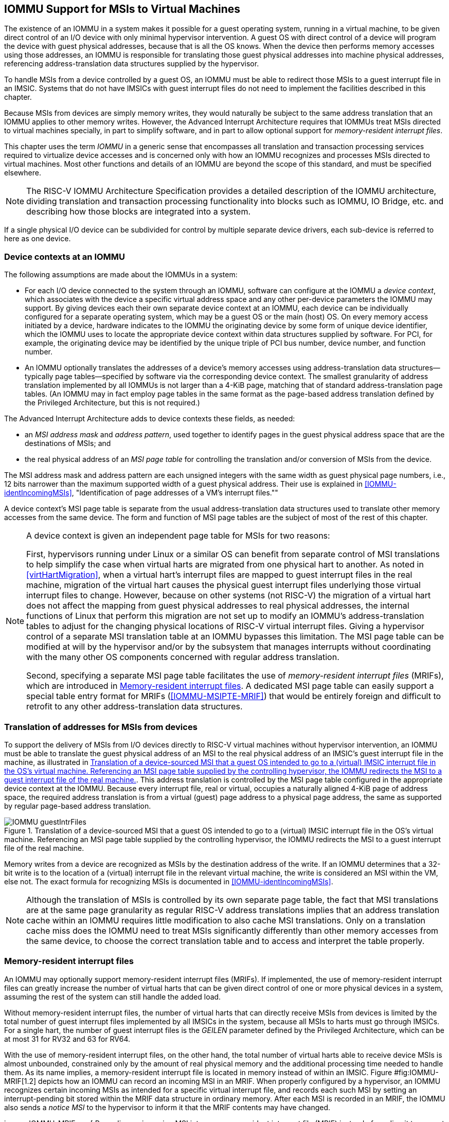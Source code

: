 [[IOMMU]]
== IOMMU Support for MSIs to Virtual Machines

The existence of an IOMMU in a system makes it possible for a guest
operating system, running in a virtual machine, to be given direct
control of an I/O device with only minimal hypervisor intervention. A
guest OS with direct control of a device will program the device with
guest physical addresses, because that is all the OS knows. When the
device then performs memory accesses using those addresses, an IOMMU is
responsible for translating those guest physical addresses into machine
physical addresses, referencing address-translation data structures
supplied by the hypervisor.

To handle MSIs from a device controlled by a guest OS, an IOMMU must be
able to redirect those MSIs to a guest interrupt file in an IMSIC.
Systems that do not have IMSICs with guest interrupt files do not need
to implement the facilities described in this chapter.

Because MSIs from devices are simply memory writes, they would naturally
be subject to the same address translation that an IOMMU applies to
other memory writes. However, the Advanced Interrupt Architecture
requires that IOMMUs treat MSIs directed to virtual machines specially,
in part to simplify software, and in part to allow optional support for
_memory-resident interrupt files_.

This chapter uses the term _IOMMU_ in a generic sense that encompasses
all translation and transaction processing services required to
virtualize device accesses and is concerned only with how an IOMMU
recognizes and processes MSIs directed to virtual machines. Most other
functions and details of an IOMMU are beyond the scope of this standard,
and must be specified elsewhere.

[NOTE]
====
The RISC-V IOMMU Architecture Specification provides a detailed description of
the IOMMU architecture, dividing translation and transaction processing
functionality into blocks such as IOMMU, IO Bridge, etc. and describing
how those blocks are integrated into a system.
====

If a single physical I/O device can be subdivided for control by
multiple separate device drivers, each sub-device is referred to here as
one device.

[[IOMMU-deviceContexts]]
=== Device contexts at an IOMMU

The following assumptions are made about the IOMMUs in a system:

* For each I/O device connected to the system through an IOMMU, software
can configure at the IOMMU a _device context_, which associates with the
device a specific virtual address space and any other per-device
parameters the IOMMU may support. By giving devices each their own
separate device context at an IOMMU, each device can be individually
configured for a separate operating system, which may be a guest OS or
the main (host) OS. On every memory access initiated by a device,
hardware indicates to the IOMMU the originating device by some form of
unique device identifier, which the IOMMU uses to locate the appropriate
device context within data structures supplied by software. For PCI, for
example, the originating device may be identified by the unique triple
of PCI bus number, device number, and function number.
* An IOMMU optionally translates the addresses of a device’s memory
accesses using address-translation data structures—typically page
tables—specified by software via the corresponding device context. The
smallest granularity of address translation implemented by all IOMMUs is
not larger than a 4-KiB page, matching that of standard
address-translation page tables. (An IOMMU may in fact employ page
tables in the same format as the page-based address translation defined
by the Privileged Architecture, but this is not required.)

The Advanced Interrupt Architecture adds to device contexts these
fields, as needed:

* an _MSI address mask_ and _address pattern_, used together to identify
pages in the guest physical address space that are the destinations of
MSIs; and
* the real physical address of an _MSI page table_ for controlling the
translation and/or conversion of MSIs from the device.

The MSI address mask and address pattern are each unsigned integers with
the same width as guest physical page numbers, i.e., 12 bits narrower
than the maximum supported width of a guest physical address. Their use
is explained in <<IOMMU-identIncomingMSIs>>,
"Identification of page addresses of a VM's interrupt files.""

A device context's MSI page table is separate from the usual
address-translation data structures used to translate other memory
accesses from the same device. The form and function of MSI page tables
are the subject of most of the rest of this chapter.

[NOTE]
====
A device context is given an independent page table for MSIs for two
reasons:

First, hypervisors running under Linux or a similar OS can benefit from
separate control of MSI translations to help simplify the case when
virtual harts are migrated from one physical hart to another. As noted
in <<virtHartMigration>>, when a
virtual hart's interrupt files are mapped to guest interrupt files in
the real machine, migration of the virtual hart causes the physical
guest interrupt files underlying those virtual interrupt files to
change. However, because on other systems (not RISC-V) the migration of a
virtual hart does not affect the mapping from guest physical addresses
to real physical addresses, the internal functions of Linux that perform
this migration are not set up to modify an IOMMU's address-translation
tables to adjust for the changing physical locations of RISC-V virtual
interrupt files. Giving a hypervisor control of a separate MSI
translation table at an IOMMU bypasses this limitation. The MSI page
table can be modified at will by the hypervisor and/or by the subsystem
that manages interrupts without coordinating with the many other OS
components concerned with regular address translation.

Second, specifying a separate MSI page table facilitates the use of
_memory-resident interrupt files_ (MRIFs), which are introduced in
<<IOMMU-MRIFs>>. A dedicated MSI page table can easily
support a special table entry format for MRIFs
(<<IOMMU-MSIPTE-MRIF>>) that would be entirely foreign
and difficult to retrofit to any other address-translation data
structures.
====

=== Translation of addresses for MSIs from devices

To support the delivery of MSIs from I/O devices directly to RISC-V virtual
machines without hypervisor intervention, an IOMMU must be able to
translate the guest physical address of an MSI to the real physical
address of an IMSIC’s guest interrupt file in the machine, as
illustrated in <<IOMMU-guestIntrFiles>>. This address
translation is controlled by the MSI page table configured in the
appropriate device context at the IOMMU. Because every interrupt file,
real or virtual, occupies a naturally aligned 4-KiB page of address
space, the required address translation is from a virtual (guest) page
address to a physical page address, the same as supported by regular
page-based address translation.

[[IOMMU-guestIntrFiles]]
.Translation of a device-sourced MSI that a guest OS intended to go to a (virtual) IMSIC interrupt file in the OS's virtual machine. Referencing an MSI page table supplied by the controlling hypervisor, the IOMMU redirects the MSI to a guest interrupt file of the real machine.
image::IOMMU-guestIntrFiles.png[]

Memory writes from a device are recognized as MSIs by the destination
address of the write. If an IOMMU determines that a 32-bit write is to
the location of a (virtual) interrupt file in the relevant virtual
machine, the write is considered an MSI within the VM, else not. The
exact formula for recognizing MSIs is documented in
<<IOMMU-identIncomingMSIs>>.

[NOTE]
====
Although the translation of MSIs is controlled by its own separate page
table, the fact that MSI translations are at the same page granularity
as regular RISC-V address translations implies that an address translation
cache within an IOMMU requires little modification to also cache MSI
translations. Only on a translation cache miss does the IOMMU need to
treat MSIs significantly differently than other memory accesses from the
same device, to choose the correct translation table and to access and
interpret the table properly.
====

[[IOMMU-MRIFs]]
=== Memory-resident interrupt files

An IOMMU may optionally support memory-resident interrupt files (MRIFs).
If implemented, the use of memory-resident interrupt files can greatly
increase the number of virtual harts that can be given direct control of
one or more physical devices in a system, assuming the rest of the
system can still handle the added load.

Without memory-resident interrupt files, the number of virtual harts
that can directly receive MSIs from devices is limited by the total
number of guest interrupt files implemented by all IMSICs in the system,
because all MSIs to harts must go through IMSICs. For a single hart, the
number of guest interrupt files is the _GEILEN_ parameter defined by the
Privileged Architecture, which can be at most 31 for RV32 and 63 for
RV64.

With the use of memory-resident interrupt files, on the other hand, the
total number of virtual harts able to receive device MSIs is almost
unbounded, constrained only by the amount of real physical memory and
the additional processing time needed to handle them. As its name
implies, a memory-resident interrupt file is located in memory instead
of within an IMSIC. Figure #fig:IOMMU-MRIF[1.2] depicts how an IOMMU can
record an incoming MSI in an MRIF. When properly configured by a
hypervisor, an IOMMU recognizes certain incoming MSIs as intended for a
specific virtual interrupt file, and records each such MSI by setting an
interrupt-pending bit stored within the MRIF data structure in ordinary
memory. After each MSI is recorded in an MRIF, the IOMMU also sends a
_notice MSI_ to the hypervisor to inform it that the MRIF contents may
have changed.

image::IOMMU-MRIF.png[ Recording an incoming MSI into a memory-resident
interrupt file (MRIF) instead of sending it to a guest interrupt file as
in Figure #fig:IOMMU-guestIntrFiles[1.1]. ]

While a memory-resident interrupt file provides a place to record MSIs,
it cannot interrupt a hart directly the way an IMSIC’s guest interrupt
files can. The notice MSIs that hypervisors receive only indicate that a
virtual hart _might_ need interrupting; a hypervisor is responsible for
examining the MRIF contents each time to determine whether actually to
interrupt the virtual hart. Furthermore, whereas an IMSIC’s guest
interrupt file can directly act as a supervisor-level interrupt file for
a virtual hart, keeping a virtual hart’s interrupt file in an MRIF while
the virtual hart executes requires that the hypervisor emulate a
supervisor-level interrupt file for the virtual hart, hiding the
underlying MRIF. Depending on how often the virtual hart touches its
interrupt file and the implementation’s level of support for MRIFs, the
cost of this emulation may be significant.

Consequently, MRIFs are expected most often to be used for virtual harts
that are more-or-less ``swapped out'' of a physical hart due to being
idle, or nearly so. When a hypervisor determines that an MSI that landed
in an MRIF should wake up a particular virtual hart that was idle, the
virtual hart can be assigned a guest interrupt file in an IMSIC and its
interrupt file moved from the MRIF into this guest interrupt file before
the virtual hart is resumed. The process of allocating a guest interrupt
file for the newly wakened virtual hart may of course force the
interrupt file of another virtual hart to be evicted to its own MRIF.

Not all systems need to accommodate large numbers of idle virtual harts.
Many batch-processing servers, for example, strive to keep all virtual
worker threads as busy as possible from start to finish, throttled only
by I/O delays and limits on processing resources. In such environments,
support for MRIFs may not be useful, so long as parameter GEILEN is not
too small.

An IOMMU can have one of these three levels of support for
memory-resident interrupt files:

no memory-resident interrupt files;

memory-resident interrupt files without atomic update; or

memory-resident interrupt files with atomic update.

Memory-resident interrupt files are most efficient when the memory
system supports logical atomic memory operations (AMOs) corresponding to
instructions AMOAND and AMOOR, for memory accesses made both from harts
and from the IOMMU. The AMOAND and AMOOR operations are required for
_atomic update_ of a memory-resident interrupt file. A reduced level of
support is possible without AMOs, relying solely on basic memory reads
and writes.

[[sec:IOMMU-MRIFFormat]]
==== Format of a memory-resident interrupt file

A memory-resident interrupt file occupies 512 bytes of memory, naturally
aligned to a 512-byte address boundary. The 512 bytes are organized as
an array of 32 pairs of 64-bit doublewords, 64 doublewords in all. Each
doubleword is in little-endian byte order (even for systems where all
harts are big-endian-only).

Big-endian-configured harts that make use of MRIFs are expected to
implement the REV8 byte-reversal instruction defined by standard
extension Zbb, or pay the cost of endianness conversion using a sequence
of instructions.

The pairs of doublewords contain the interrupt-pending and
interrupt-enable bits for external interrupt identities 1–2047, in this
arrangement:

offset &  size & contents +
& 8 bytes & interrupt-pending bits for (minor) identities 1–63 +
& 8 bytes & interrupt-enable bits for identities 1–63 +
& 8 bytes & interrupt-pending bits for identities 64–127 +
& 8 bytes & interrupt-enable bits for identities 64–127 +
…& &  … +
& 8 bytes & interrupt-pending bits for identities 1984–2047 +
& 8 bytes & interrupt-enable bits for identities 1984–2047 +

In general, the pair of doublewords at address offsets
latexmath:[$k\times\mbox{16}$] and
latexmath:[${k\times\mbox{16}+\mbox{8}}$] for integer latexmath:[$k$]
contain the interrupt-pending and interrupt-enable bits for external
interrupt minor identities in the range latexmath:[$k\times\mbox{64}$]
to latexmath:[$k\times\mbox{64}+\mbox{63}$]. For
identity latexmath:[$i$] in this range, bit
latexmath:[$(i\bmod\mbox{64})$] of the first (even) doubleword is the
interrupt-pending bit, and the same bit of the second (odd) doubleword
is the interrupt-enable bit.

The interrupt-pending and interrupt-enable bits are stored interleaved
by doublewords within an MRIF to facilitate the possibility of an IOMMU
examining the relevant enable bit to determine whether to send a notice
MSI after updating a pending bit, rather than the default behavior of
always sending a notice MSI after an update without regard for the
interrupt-enable bits. The memory arrangement matters only when MRIFs
are supported without atomic update.

Bit 0 of the first doubleword of an MRIF stores a faux interrupt-pending
bit for nonexistent interrupt 0. If a write from an I/O device appears
to be an MSI that should be stored in an MRIF, yet the data to write
(the interrupt identity) is zero, the IOMMU acts as though zero were a
valid interrupt identity, setting bit 0 of the target MRIF’s first
doubleword and sending a notice MSI as usual.

All MRIFs are the size to accommodate 2047 valid interrupt identities,
the maximum allowed for an IMSIC interrupt file. If a system’s actual
IMSICs have interrupt files that implement only latexmath:[$N$]
interrupt identities, latexmath:[${N < \mbox{2047}}$], then the contents
of MRIFs for identities greater than latexmath:[$N$] may be ignored by
software. IOMMUs, however, treat every MRIF as though all interrupt
identities in the range 0–2047 are valid, even as software ignores
invalid identity 0 and all identities greater than latexmath:[$N$].

There is no need to specify to an IOMMU a desired size latexmath:[$N$]
for an MRIF smaller than 2047 valid interrupt identities. The only use
an IOMMU would make of this information would be to discard any MSIs
indicating an interrupt identity greater than latexmath:[$N$]. If
devices are properly configured by software, such errant MSIs should not
occur; but even if they do, it is just as effective for software to
ignore spurious interrupt identities _after_ they have been recorded in
an MRIF as for an IOMMU to discard them before recording them in the
MRIF.

It is likewise unnecessary for IOMMUs to check for and discard MSIs
indicating an invalid interrupt identity of zero.

==== Recording of incoming MSIs to memory-resident interrupt files

The data component of an MSI write specifies the interrupt identity to
raise in the destination interrupt file. (Recall
Section #sec:MSIEncoding[[sec:MSIEncoding]].) This data may be in
little-endian or big-endian byte order. If an IOMMU supports
memory-resident interrupt files, it can store to an MRIF MSIs of the
same endianness that the machine’s IMSICs accept. All IMSIC interrupt
files are required to accept MSIs in little-endian byte order written to
memory-mapped register
(Section #sec:IMSIC-memRegion[[sec:IMSIC-memRegion]]). IMSIC interrupt
files may also accept MSIs in big-endian byte order if register is
implemented alongside .

If the interrupt identity indicated by an MSI’s data (when interpreted
in the correct byte order) is in the range 0–2047, an IOMMU stores the
MSI to an MRIF by setting to one the interrupt-pending bit in the MRIF
for that identity. If atomic update is supported for MRIFs, the pending
bit is set using an AMOOR operation, else it is set using a non-atomic
read-modify-write sequence. After the interrupt-pending bit is set in
the MRIF, the IOMMU sends the notice MSI that software has configured
for the MRIF.

The exact process of storing an MSI to an MRIF is specified more
precisely in Section #sec:IOMMU-MSIPTE-MRIF[1.5.2], which covers MSI
page table entries configured in _MRIF mode_.

It is an open question whether an IOMMU might optionally examine the
matching interrupt-enable bit within a destination MRIF to decide
whether to send a notice MSI after setting an interrupt-pending bit.
Currently, an IOMMU is required always to send a notice MSI after
storing an MSI to an MRIF, even when the corresponding enable bit for
the interrupt identity is zero.

==== Use of memory-resident interrupt files with atomic update

To make use of a memory-resident interrupt file with support for atomic
update, software must have memory locations to save an IMSIC interrupt
file’s and registers, in addition to the MRIF structure itself from
Section #sec:IOMMU-MRIFFormat[1.3.1].

Moving a virtual hart’s interrupt file from an IMSIC into an MRIF
involves these steps:

. Prepare the MRIF by zeroing all of its interrupt-pending bits (the
even doublewords) and by copying the IMSIC interrupt file’s array to the
MRIF’s interrupt-enable bits (the odd doublewords).
. Save to memory the existing values of the IMSIC interrupt file’s
registers and , and set = 0.
. Modify all relevant translation tables at IOMMUs so that MSIs for this
virtual interrupt file are now stored in the MRIF. If necessary,
synchronize with all IOMMUs to ensure that no straggler MSIs will arrive
at the IMSIC interrupt file after this step.
. Logically OR the contents of the IMSIC interrupt file’s array into the
interrupt-pending bits of the MRIF, using AMOOR operations.

Once this sequence is complete, the IMSIC interrupt file is no longer in
use.

Each time a notice MSI arrives indicating that an MSI has been stored in
the MRIF, the controlling hypervisor should scan the MRIF’s
interrupt-pending and interrupt-enable bits to determine if any enabled
interrupt is now both pending and enabled and thus should interrupt the
virtual hart.

With atomic update of MRIFs, a virtual hart may continue executing with
its interrupt file contained in an MRIF, so long as the hypervisor
emulates for the virtual hart a proper IMSIC interrupt file to hide the
underlying MRIF. Hypervisor software can safely set and clear the
interrupt-pending and interrupt-enable bits of the MRIF using AMOOR and
AMOAND operations, even as an IOMMU may be storing incoming MSIs into
the same MRIF.

If an IOMMU is ever configured to examine an MRIF’s interrupt-enable
bits to decide whether to send notice MSIs, then modifying those enable
bits will generally require coordination with the IOMMU. But so long as
IOMMUs ignore the interrupt-enable bits as is currently assumed, the
bits can be changed by software without risk.

To move the same interrupt file from the MRIF back to an IMSIC:

. At the new IMSIC interrupt file, set = 0, and zero the array.
. Modify all relevant translation tables at IOMMUs so that MSIs for this
virtual interrupt file are now sent to the IMSIC interrupt file. If
necessary, synchronize with all IOMMUs to ensure that no straggler MSIs
will be stored in the MRIF after this step.
. Logically OR the interrupt-pending bits from the MRIF into the IMSIC
interrupt file, using instruction CSRS to write to the array. Also, copy
the interrupt-enable bits from the MRIF to the IMSIC interrupt file’s
array.
. Load the IMSIC interrupt file’s registers and with the values that
were earlier saved.

==== Use of memory-resident interrupt files without atomic update

Without support for atomic update, the use of memory-resident interrupt
files is similar to the atomic-update case of the previous subsection,
but with some added complexities.

First, if the I/O devices that a virtual hart controls are behind
multiple IOMMUs, then multiple MRIF structures are needed, one per
IOMMU, not just a single MRIF structure. Furthermore, in addition to
locations for storing and , software needs a place for a complete copy
of the interrupt file’s implemented array, apart from the MRIFs. While a
virtual interrupt file is in memory, its interrupt-pending bits will be
split across all the MRIFs and the saved array. The interrupt-enable
bits may exist only in the MRIFs.

To move a virtual hart’s interrupt file from an IMSIC into memory, with
one MRIF per IOMMU:

. Prepare all MRIFs by zeroing their interrupt-pending bits (the even
doublewords) and by copying the IMSIC interrupt file’s array to the
MRIFs’ interrupt-enable bits (the odd doublewords).
. Save to memory the existing values of the IMSIC interrupt file’s
registers and , and set = 0.
. At each IOMMU, modify all relevant translation tables so that MSIs for
this virtual interrupt file are now stored in the individual MRIF
matched to the IOMMU. If necessary, synchronize with all IOMMUs to
ensure that no straggler MSIs will arrive at the IMSIC interrupt file
after this step.
. Dump the IMSIC interrupt file’s array to its separate location outside
the MRIFs.

Once this sequence is complete, the IMSIC interrupt file is no longer in
use.

While a virtual hart’s interrupt file remains in memory, an interrupt
identity’s true pending bit is the logical OR of its bit in all MRIFs
and its bit in the saved array. All pending bits in the MRIFs start as
zeros, but interrupts may become pending there as MSIs for this virtual
hart arrive at IOMMUs and are stored in the corresponding MRIFs.

Without atomic update of MRIFs, an interrupt-pending bit is not easily
cleared in an MRIF. (Clearing a single pending bit in one MRIF requires
that a new MRIF be allocated and initialized and the corresponding IOMMU
reconfigured to store MSIs into the new MRIF.) For this reason, it may
or may not be practical to have a virtual hart execute while keeping one
of its interrupt files in memory. When an MRIF records an interrupt that
should wake a virtual hart, the simplest strategy is to always move the
interrupt file back into an IMSIC’s guest interrupt file before resuming
execution of the virtual hart.

To transfer an interrupt file from memory back to an IMSIC:

. At the new IMSIC interrupt file, set = 0, and zero the array.
. Modify all relevant translation tables at IOMMUs so that MSIs for this
virtual interrupt file are now sent to the IMSIC interrupt file. If
necessary, synchronize with all IOMMUs to ensure that no straggler MSIs
will be stored in MRIFs after this step.
. Merge by bitwise logical OR the interrupt-pending bits of all MRIFs
and the saved array, and logically OR these merged bits into the IMSIC
interrupt file, using instruction CSRS to write to the array. Also, copy
the interrupt-enable bits from one of the MRIFs to the IMSIC interrupt
file’s array.
. Load the IMSIC interrupt file’s registers and with the values that
were earlier saved.

==== Allocation of guest interrupt files for receiving notice MSIs

The processing a hypervisor does in response to notice MSIs can be
minimized by assigning a separate interrupt identity for each MRIF, so
the identity encoded in a notice MSI always indicates which one MRIF may
have changed. However, if there are very many MRIFs (potentially in the
thousands), a hypervisor may run short of interrupt identities within
the supervisor-level interrupt files available in IMSICs. In that case,
the hypervisor can increase its supply of interrupt identities by
allocating one or more of the IMSICs’ guest interrupt files to itself
for the purpose of receiving notice MSIs.

Although guest interrupt files exist primarily to act as
supervisor-level interrupt files for virtual harts, the IMSIC hardware
does not police exactly how they are used by software.

[[sec:IOMMU-identIncomingMSIs]]
=== Identification of page addresses of a VM’s interrupt files

When an I/O device is configured directly by a guest operating system,
MSIs from the device are expected to be targeted to virtual IMSICs
within the guest OS’s virtual machine, using guest physical addresses
that are inappropriate and unsafe for the real machine. An IOMMU must
recognize certain incoming writes from such devices as MSIs and convert
them as needed for the real machine. (Recall
Figure #fig:IOMMU-guestIntrFiles[1.1].)

MSIs originating from a single device that require conversion are
expected to have been configured at the device by a single guest OS
running within one virtual machine. Assuming the VM itself conforms to
the Advanced Interrupt Architecture, MSIs are sent to virtual harts
within the VM by writing to the memory-mapped registers of the interrupt
files of virtual IMSICs. Each of these virtual interrupt files occupies
a separate 4-KiB page in the VM’s guest physical address space, the same
as real interrupt files do in a real machine’s physical address space. A
write to a guest physical address can thus be recognized as an MSI to a
virtual hart if the write is to a page occupied by an interrupt file of
a virtual IMSIC within the VM.

The MSI address mask and address pattern specified in a device context
(Section #sec:IOMMU-deviceContexts[1.1]) are used to identify the 4-KiB
pages of virtual interrupt files in the guest physical address space of
the relevant VM. An incoming 32-bit write made by a device is recognized
as an MSI write to a virtual interrupt file if the destination guest
physical page matches the supplied address pattern in all bit positions
that are zeros in the supplied address mask. In detail, a memory access
to guest physical address latexmath:[$A$] is an access to a virtual
interrupt file’s memory-mapped page if

[latexmath]
++++
\[\bigl(\mbox{($A$\,\z{>>}\,12) \z{\&} $\sim$address mask}\bigr)
  = (\mbox{address pattern \z{\&} $\sim$address mask})\]
++++
where  12 represents shifting right by 12 bits, an ampersand ()
represents bitwise logical AND, and ``latexmath:[$\sim$]address mask''
is the bitwise logical complement of the address mask.

When a memory access is found to be to a virtual interrupt file, an
_interrupt file number_ is extracted from the original guest physical
address as

interrupt file number = extract(latexmath:[$A$]  12, address mask) +

Here, extract(latexmath:[$x$], latexmath:[$y$]) is a ``bit extract''
that discards all bits from latexmath:[$x$] whose matching bits in the
same positions in the mask latexmath:[$y$] are zeros, and packs the
remaining bits from latexmath:[$x$] contiguously at the
least-significant end of the result, keeping the same bit order as
latexmath:[$x$] and filling any other bits at the most-significant end
of the result with zeros. For example, if the bits of latexmath:[$x$]
and latexmath:[$y$] are

latexmath:[$x$] = & a & b & c & d & e & f & g & h +
latexmath:[$y$] = & 1 & 0 & 1 & 0 & 0 & 1 & 1 & 0 +

then the value of extract(latexmath:[$x$], latexmath:[$y$]) has bits
0 0 0 0 a c f g.

=== MSI page tables

When an IOMMU determines that a memory access is to a virtual interrupt
file as specified in the previous section, the access is translated or
converted by consulting the MSI page table configured for the device,
instead of using the regular translation data structures that apply to
all other memory accesses from the same device.

An MSI page table is a flat array of MSI page table entries (MSI PTEs),
each 16 bytes. MSI page tables have no multi-level hierarchy like
regular page tables do. Rather, every MSI PTE is a leaf entry specifying
the translation or conversion of accesses made to a particular 4-KiB
guest physical page that a virtual interrupt file occupies (or may
occupy) in the relevant virtual machine. To select an individual MSI PTE
from an MSI page table, the PTE array is indexed by the interrupt file
number extracted from the destination guest physical address of the
incoming memory access by the formula of the previous section. Each MSI
PTE may specify either the address of a real guest interrupt file that
substitutes for the targeted virtual interrupt file (as in
Figure #fig:IOMMU-guestIntrFiles[1.1]), or a memory-resident interrupt
file in which to store incoming MSIs for the virtual interrupt file (as
in Figure #fig:IOMMU-MRIF[1.2]).

The number of entries in an MSI page table is latexmath:[$\mbox{2}^{k}$]
where latexmath:[$k$] is the number of bits that are ones in the MSI
address mask used to extract the interrupt file number from the
destination guest physical address. If an MSI page table has 256 or
fewer entries, the start of the table is aligned to a 4-KiB page address
in real physical memory. If an MSI page table has
latexmath:[${\mbox{2}^{k} > \mbox{256}}$] entries, the table must be
naturally aligned to a latexmath:[$\mbox{2}^{k}\times \mbox{16-byte}$]
address boundary. If an MSI page table is not aligned as required, all
entries in the table appear to an IOMMU as , and any address an IOMMU
may compute and use for reading an individual MSI PTE from the table is
also .

Every 16-byte MSI PTE is interpreted as two 64-bit doublewords. If an
IOMMU also references standard page tables, defined by the Privileged
Architecture, for regular address translation, then the byte order for
each of the two doublewords in memory, little-endian or big-endian,
should be the same as the endianness of the regular page tables
configured for the same device context. Otherwise, the endianness of the
doublewords of an MSI PTE is implementation-defined.

Bit 0 of the first doubleword of an MSI PTE is field V (Valid). When
V = 0, the PTE is invalid, and all other bits of both doublewords are
ignored by an IOMMU, making them free for software to use.

If V = 1, bit 63 of the first doubleword is field C (Custom), designated
for custom use. If an MSI PTE has V = 1 and C = 1, interpretation of the
rest of the PTE is implementation-defined.

If V = 1 and the custom-use bit C = 0, then bits 2:1 of the first
doubleword contain field M (Mode). If M = 3, the MSI PTE specifies
_basic translate mode_ for accesses to the page, and if M = 1, it
specifies _MRIF mode_. Values of 0 and 2 for M are reserved. The
interpretation of an MSI PTE for each of the two defined modes is
detailed further in the next two subsections.

==== MSI PTE, basic translate mode

When an MSI PTE has fields V = 1, C = 0, and M = 3 (basic translate
mode), the PTE’s complete format is:

First doubleword: & bit 63 & C, = 0 +
& bits 53:10 & PPN +
& bits 2:1 & M, = 3 +
& bit 0 & V, = 1 +
Second doubleword: & ignored +

All other bits of the first doubleword are reserved and must be set to
zeros by software. The second doubleword is ignored by an IOMMU so is
free for software to use.

A memory access within the page covered by the MSI PTE is translated by
replacing the access’s original address bits 12 and above (the guest
physical page number) with field PPN (Physical Page Number) from the
PTE, while retaining the original address bits 11:0 (the page offset).
This translated address is either zero-extended or clipped at the upper
end as needed to make it the width of a real physical address for the
machine. The original memory access from the device is then passed
onward to the memory system with the new address.

An MSI PTE in basic translate mode allows a hypervisor to route an MSI
write intended for a virtual interrupt file to go instead to a guest
interrupt file of a real IMSIC in the machine.

An IOMMU that also employs standard page tables for regular address
translation can maximize the overlap between the handling of MSI PTEs
and regular leaf PTEs as follows:

For RV64, the first doubleword of an MSI PTE in basic translate mode has
the same encoding as a regular leaf PTE for Sv39, Sv48, Sv57, Sv39x4,
Sv48x4, or Sv57x4 page-based address translation, with PTE fields D, A,
G, U, and X all zeros and W = R = 1. Hence, the MSI PTE’s first
doubleword appears the same as a regular PTE that grants read and write
permission (R = W = 1) but not execute permissions (X = 0). This
same-encoded regular PTE would translate an MSI write the same as the
actual MSI PTE, except that what would be the PTE’s accessed (A), dirty
(D), and user (U) bits are all zeros. An IOMMU needs to treat only these
three bits differently for an MSI PTE versus a regular RV64 leaf PTE.

The address computation used to select a PTE from a regular page table
must be modified to select an MSI PTE’s first doubleword from an MSI
page table. However, the extraction of an interrupt file number from a
guest physical address to obtain the index for accessing the MSI page
table already creates an unavoidable difference in PTE addressing.

For RV32, the lower 32-bit word of an MSI PTE’s first doubleword has the
same format as a leaf PTE for Sv32 or Sv32x4 page-based address
translation, except again for what would be PTE bits A, D, and U, which
must be treated differently.

[[sec:IOMMU-MSIPTE-MRIF]]
==== MSI PTE, MRIF mode

If memory-resident interrupt files are supported and an MSI PTE has
fields V = 1, C = 0, and M = 1 (MRIF mode), the PTE’s complete format
is:

First doubleword: & bit 63 & C, = 0 +
& bits 53:7 & MRIF Address[55:9] +
& bits 2:1 & M, = 1 +
& bit 0 & V, = 1 +
Second doubleword: & bit 60 & NID[10] +
& bits 53:10 & NPPN +
& bits 9:0 & NID[9:0] +

All other PTE bits are reserved and must be set to zeros by software.

The PTE’s MRIF Address field provides bits 55:9 of the physical address
of a memory-resident interrupt file in which to store incoming MSIs,
referred to as the _destination MRIF_. As every memory-resident
interrupt file is naturally aligned to a 512-byte address boundary, bits
8:0 of the destination MRIF’s address must be zero and are not specified
in the PTE.

Field NPPN (Notice Physical Page Number) and the two NID (Notice
Identifier) fields together specify a destination and value for a
_notice MSI_ that is sent after each time the destination MRIF is
updated as a result of consulting this PTE to store an incoming MSI.

Typically, NPPN will be the page address of an IMSIC’s interrupt file in
the real machine, and NID will be the interrupt identity to make pending
in that interrupt file to indicate that the destination MRIF may have
changed. However, NPPN is not required to be a valid interrupt file
address, and an IOMMU must not attempt to restrict it to only such
addresses. Any page address must be accepted for NPPN.

Memory accesses by I/O devices to addresses within a page covered by an
MRIF-mode PTE are handled by the IOMMU instead of being passed through
to the memory system. If a memory access, read or write, is not for
32 bits of data, or if the access address is not aligned to a 4-byte
boundary (including accesses that straddle the page boundary), the
access should be aborted as unsupported. For a naturally aligned 32-bit
read, the IOMMU should preferably return zero as the read value but may
alternatively abort the access. A naturally aligned 32-bit write is
either interpreted as an MSI, resulting in an update of the destination
MRIF, or is discarded.

When the IMSIC interrupt files in the system implement memory-mapped
register for receiving MSIs in big-endian byte order
(Section #sec:IMSIC-memRegion[[sec:IMSIC-memRegion]]), then an IOMMU
must be able to store MSIs in both little-endian and big-endian byte
orders to the destination MRIF. If the IMSIC interrupt files in the
system do not implement register , an IOMMU should ordinarily store only
little-endian MSIs to the destination MRIF. The data of an incoming MSI
is assumed to be in little-endian byte order if bit 2 of the destination
address is zero, and in big-endian byte order if bit 2 of the
destination address is one.

If a naturally aligned 32-bit write is to guest physical
address latexmath:[$A$] within a page covered by an MRIF-mode PTE, and
if the write data is latexmath:[$D$] when interpreted in the byte order
indicated by bit 2 of latexmath:[$A$], then the write is processed as
follows: If either latexmath:[$A$]11:3 or latexmath:[$D$]31:11 is not
zero, or if bit 2 of latexmath:[$A$] is one and big-endian MSIs are not
supported, then the incoming write is accepted but discarded. Else, the
original incoming write is recognized as an MSI and is replaced by one
of the following memory accesses, setting the interrupt-pending bit that
corresponds to the interrupt identity latexmath:[$D$] in the destination
MRIF to one:

an atomic AMOOR operation, if atomic updates are supported; or

a non-atomic read-modify-write sequence, if atomic updates are not
supported.

Once the MRIF update operation is visible to all agents in the system,
the 11-bit NID value is zero-extended to 32 bits, and this value is
written to the address NPPN  12 (i.e., physical page number NPPN, page
offset zero) in little-endian byte order.

While IOMMUs are expected typically to cache MSI PTEs that are
configured in basic translate mode (M = 3), they might not cache PTEs
configured in MRIF mode (M = 1). Two reasons together justify not
caching MSI PTEs in MRIF mode: First, the information and actions
required to store an MSI to an MRIF are far different than normal
address translation; and second, by their nature, MSIs to MRIFs should
occur less frequently. Hence, an IOMMU might perform MRIF-mode
processing solely as an extension of cache-miss page table walks,
leaving its address translation cache oblivious to MRIF-mode MSI PTEs.
